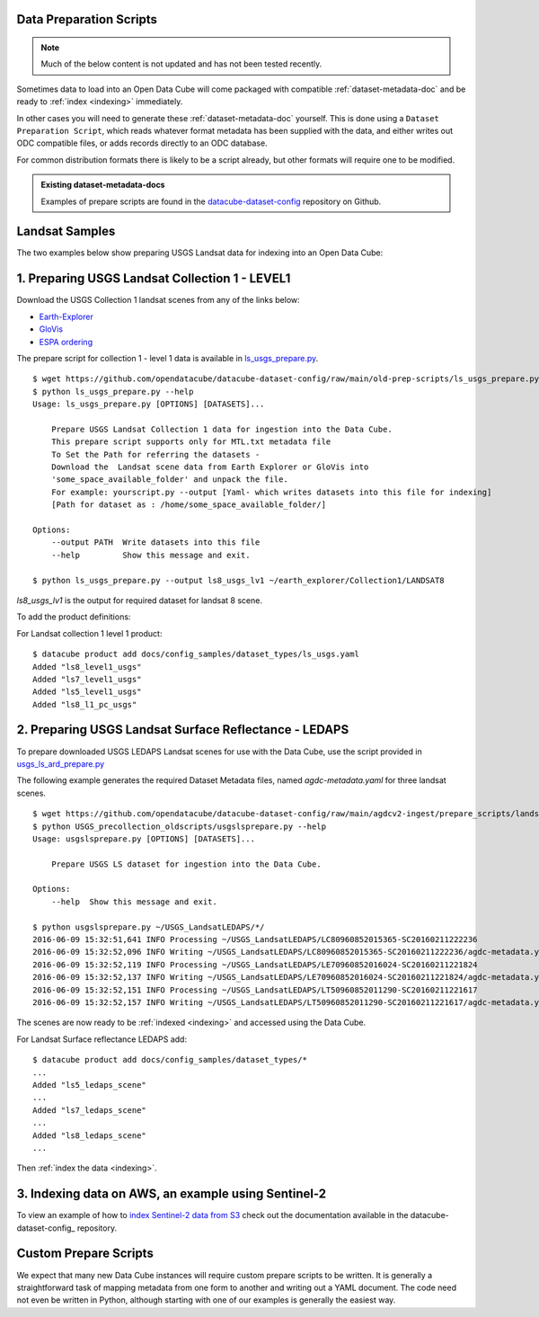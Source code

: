 Data Preparation Scripts
========================

.. note::

  Much of the below content is not updated and has not been tested recently.


Sometimes data to load into an Open Data Cube will come packaged with
compatible :ref:`dataset-metadata-doc` and be ready to :ref:`index <indexing>`
immediately.

In other cases you will need to generate these :ref:`dataset-metadata-doc` yourself.
This is done using a ``Dataset Preparation Script``, which reads whatever format metadata
has been supplied with the data, and either writes out ODC compatible files, or adds
records directly to an ODC database.

For common distribution formats there is likely to be a script already, but
other formats will require one to be modified.

.. admonition:: Existing dataset-metadata-docs
   :class: tip

   Examples of prepare scripts are found in the `datacube-dataset-config <https://github.com/opendatacube/datacube-dataset-config>`_ repository
   on Github.


Landsat Samples
===============

The two examples below show preparing USGS Landsat data for indexing into an Open Data Cube:


1. Preparing USGS Landsat Collection 1 - LEVEL1
===============================================

Download the USGS Collection 1 landsat scenes from any of the links below:

* `Earth-Explorer <https://earthexplorer.usgs.gov>`_
* `GloVis <https://glovis.usgs.gov>`_
* `ESPA ordering <https://espa.cr.usgs.gov>`_

The prepare script for collection 1 - level 1 data is available in
`ls_usgs_prepare.py
<https://github.com/opendatacube/datacube-dataset-config/blob/main/old-prep-scripts/ls_usgs_prepare.py>`_.

::

    $ wget https://github.com/opendatacube/datacube-dataset-config/raw/main/old-prep-scripts/ls_usgs_prepare.py
    $ python ls_usgs_prepare.py --help
    Usage: ls_usgs_prepare.py [OPTIONS] [DATASETS]...

        Prepare USGS Landsat Collection 1 data for ingestion into the Data Cube.
        This prepare script supports only for MTL.txt metadata file
        To Set the Path for referring the datasets -
        Download the  Landsat scene data from Earth Explorer or GloVis into
        'some_space_available_folder' and unpack the file.
        For example: yourscript.py --output [Yaml- which writes datasets into this file for indexing]
        [Path for dataset as : /home/some_space_available_folder/]

    Options:
        --output PATH  Write datasets into this file
        --help         Show this message and exit.

    $ python ls_usgs_prepare.py --output ls8_usgs_lv1 ~/earth_explorer/Collection1/LANDSAT8

*ls8_usgs_lv1* is the output for required dataset for landsat 8 scene.

To add the product definitions:

For Landsat collection 1 level 1 product:

::

    $ datacube product add docs/config_samples/dataset_types/ls_usgs.yaml
    Added "ls8_level1_usgs"
    Added "ls7_level1_usgs"
    Added "ls5_level1_usgs"
    Added "ls8_l1_pc_usgs"


2. Preparing USGS Landsat Surface Reflectance - LEDAPS
======================================================

To prepare downloaded USGS LEDAPS Landsat scenes for use with the Data Cube, use
the script provided in
`usgs_ls_ard_prepare.py
<https://github.com/opendatacube/datacube-dataset-config/blob/main/agdcv2-ingest/prepare_scripts/landsat_collection/usgs_ls_ard_prepare.py>`_

The following example generates the required Dataset Metadata files, named
`agdc-metadata.yaml` for three landsat scenes.

::

    $ wget https://github.com/opendatacube/datacube-dataset-config/raw/main/agdcv2-ingest/prepare_scripts/landsat_collection/usgs_ls_ard_prepare.py
    $ python USGS_precollection_oldscripts/usgslsprepare.py --help
    Usage: usgslsprepare.py [OPTIONS] [DATASETS]...

        Prepare USGS LS dataset for ingestion into the Data Cube.

    Options:
        --help  Show this message and exit.

    $ python usgslsprepare.py ~/USGS_LandsatLEDAPS/*/
    2016-06-09 15:32:51,641 INFO Processing ~/USGS_LandsatLEDAPS/LC80960852015365-SC20160211222236
    2016-06-09 15:32:52,096 INFO Writing ~/USGS_LandsatLEDAPS/LC80960852015365-SC20160211222236/agdc-metadata.yaml
    2016-06-09 15:32:52,119 INFO Processing ~/USGS_LandsatLEDAPS/LE70960852016024-SC20160211221824
    2016-06-09 15:32:52,137 INFO Writing ~/USGS_LandsatLEDAPS/LE70960852016024-SC20160211221824/agdc-metadata.yaml
    2016-06-09 15:32:52,151 INFO Processing ~/USGS_LandsatLEDAPS/LT50960852011290-SC20160211221617
    2016-06-09 15:32:52,157 INFO Writing ~/USGS_LandsatLEDAPS/LT50960852011290-SC20160211221617/agdc-metadata.yaml


The scenes are now ready to be :ref:`indexed <indexing>` and accessed using
the Data Cube.

For Landsat Surface reflectance LEDAPS add:

::

    $ datacube product add docs/config_samples/dataset_types/*
    ...
    Added "ls5_ledaps_scene"
    ...
    Added "ls7_ledaps_scene"
    ...
    Added "ls8_ledaps_scene"
    ...

Then :ref:`index the data <indexing>`.

3. Indexing data on AWS, an example using Sentinel-2
====================================================

To view an example of how to `index Sentinel-2 data from S3`_ check out the documentation
available in the datacube-dataset-config_ repository.

.. _`index Sentinel-2 data from S3`: https://github.com/opendatacube/datacube-dataset-config/blob/main/sentinel-2-l2a-cogs.md
.. _datacube-dataset-config: https://github.com/opendatacube/datacube-dataset-config/

Custom Prepare Scripts
======================

We expect that many new Data Cube instances will require custom prepare scripts
to be written. It is generally a straightforward task of mapping metadata from
one form to another and writing out a YAML document. The code need not even be
written in Python, although starting with one of our examples is generally
the easiest way.
